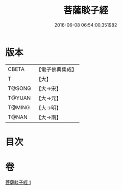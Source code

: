 #+TITLE: 菩薩睒子經 
#+DATE: 2016-06-08 06:54:00.351982

* 版本
 |     CBETA|【電子佛典集成】|
 |         T|【大】     |
 |    T@SONG|【大→宋】   |
 |    T@YUAN|【大→元】   |
 |    T@MING|【大→明】   |
 |     T@NAN|【大→南】   |

* 目次

* 卷
[[file:KR6b0026_001.txt][菩薩睒子經 1]]

